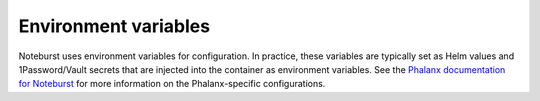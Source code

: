 #####################
Environment variables
#####################

Noteburst uses environment variables for configuration.
In practice, these variables are typically set as Helm values and 1Password/Vault secrets that are injected into the container as environment variables.
See the `Phalanx documentation for Noteburst <https://phalanx.lsst.io/applications/noteburst/index.html>`__ for more information on the Phalanx-specific configurations.

.. envvar:: SAFIR_NAME

   (string, default: "Noteburst") The name of the application.
   This is used in the metadata endpoint.

.. envvar:: SAFIR_PROFILE

   (string enum: "production" [default], "development") The application run profile.
   Use production to enable JSON structured logging.

.. envvar:: SAFIR_LOG_LEVEL

   (string enum: "debug", "info" [default], "warning", "error", "critical") The application log level.

.. envvar:: NOTEBURST_PATH_PREFIX
    
   (string, default: "/noteburst") The path prefix for the Noteburst application.
   This is used to configure the application's URL.

.. envvar:: NOTEBURST_ENVIRONMENT_URL

   (string) The base URL of the Rubin Science Platform environment.
   This is used for creating URLs to services, such as JupyterHub.

.. envvar:: NOTEBURST_JUPYTERHUB_PATH_PREFIX

   (string, default: "/nb") The path prefix for the JupyterHub application.

.. envvar:: NOTEBURST_NUBLADO_CONTROLLER_PATH_PREFIX

   (string, default: "/nublado") The path prefix for the Nublado controller service.

.. envvar:: NOTEBURST_GAFAELFAWR_TOKEN

   (secret string) This token is used to make an admin API call to Gafaelfawr to get a token for the user.

.. envvar:: NOTEBURST_REDIS_URL

   (string) The URL of the Redis server, used by the worker queue.

.. envvar:: NOTEBURST_ARQ_MODE

   (string enum: "production" [default], "test") The Arq worker mode.
   The production mode uses the Redis server, while the test mode mocks queue interactions for testing the application.

.. envvar:: NOTEBURST_WORKER_IDENTITIES_PATH

   (string) The path to the Science Platform worker identities file.
   See :ref:`worker-identities-yaml`.

.. envvar:: NOTEBURST_WORKER_QUEUE_NAME

   (string) The name of arq queue the workers process.

.. envvar:: NOTEBURST_WORKER_LOCK_REDIS_URL

   (Redis URL) The URL of the Redis server, used by the worker lock.

.. envvar:: NOTEBURST_WORKER_JOB_TIMEOUT

   (integer, default: 3000) The timeout for a worker job, in seconds.

.. envvar:: NOTEBURST_WORKER_TOKEN_LIFETIME

   (integrer, default: 2419200) The worker auth token lifetime in seconds.

.. envvar:: NOTEBURST_WORKER_TOKEN_SCOPES

   (string, default: "exec:notebook") The worker (nublado pod) token scopes, as a comma-separated string.

.. envvar:: NOTEBURST_WORKER_IMAGE_SELECTOR

   (string enum: "recommended" [default], "weekly", "reference") The method for selecting a Jupyter image to run.
   For "reference" see :envvar:`NOTEBURST_WORKER_IMAGE_REFERENCE`.

.. envvar:: NOTEBURST_WORKER_IMAGE_REFERENCE

   (string) The tag of the Jupyter image to run. This is used when :envvar:`NOTEBURST_WORKER_IMAGE_SELECTOR` is set to "reference".

.. envvar:: NOTEBURST_WORKER_KEEPALIVE

   (string, enum: "normal" [default], "fast", "disabled") The worker keep alive mode.
   The regular keep-alive execises the JupyterLab pod every 5 minutes. The fast mode exercises the pod every 30 seconds.
   The disabled mode does not exercise the pod.

